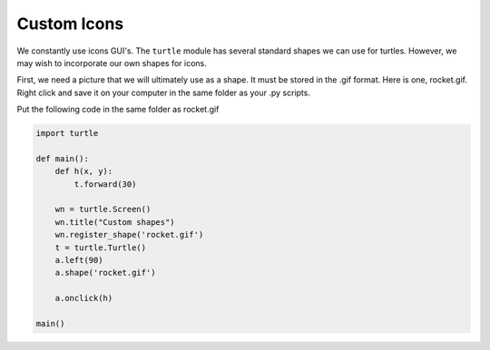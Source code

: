 ..  Copyright (C)  Brad Miller, David Ranum, Jeffrey Elkner, Peter Wentworth, Allen B. Downey, Chris
    Meyers, and Dario Mitchell.  Permission is granted to copy, distribute
    and/or modify this document under the terms of the GNU Free Documentation
    License, Version 1.3 or any later version published by the Free Software
    Foundation; with Invariant Sections being Forward, Prefaces, and
    Contributor List, no Front-Cover Texts, and no Back-Cover Texts.  A copy of
    the license is included in the section entitled "GNU Free Documentation
    License".

.. qnum::
   :prefix: gui-12-
   :start: 1

Custom Icons
============

We constantly use icons GUI's. The ``turtle`` module has several standard shapes we can use for turtles.
However, we may wish to incorporate our own shapes for icons. 

First, we need a picture that we will ultimately use as a shape. It must be stored in the .gif format.
Here is one, rocket.gif. Right click and save it on your computer in the same folder as your .py scripts.


.. image:: Figures/rocket.gif
   :alt: rocket.gif


Put the following code in the same folder as rocket.gif


.. code-block:: python

    import turtle

    def main():
        def h(x, y):
            t.forward(30)

        wn = turtle.Screen()
        wn.title("Custom shapes")
        wn.register_shape('rocket.gif')
        t = turtle.Turtle()
        a.left(90)
        a.shape('rocket.gif')

        a.onclick(h)

    main()


